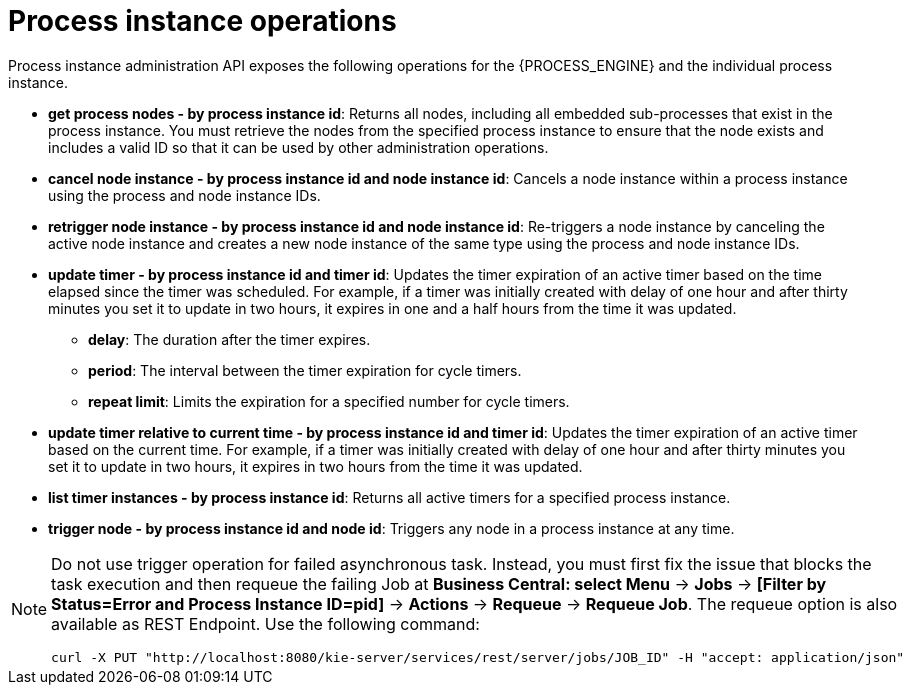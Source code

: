 [id='process-instance-admin-con']
= Process instance operations
Process instance administration API exposes the following operations for the {PROCESS_ENGINE} and the individual process instance.

* *get process nodes - by process instance id*: Returns all nodes, including all embedded sub-processes that exist in the process instance. You must retrieve the nodes from the specified process instance to ensure that the node exists and includes a valid ID so that it can be used by other administration operations.
* *cancel node instance - by process instance id and node instance id*: Cancels a node instance within a process instance using the process and node instance IDs.
* *retrigger node instance - by process instance id and node instance id*: Re-triggers a node instance by canceling the active node instance and creates a new node instance of the same type using the process and node instance IDs.
* *update timer - by process instance id and timer id*: Updates the timer expiration of an active timer based on the time elapsed since the timer was scheduled. For example, if a timer was initially created with delay of one hour and after thirty minutes you set it to update in two hours, it expires in one and a half hours from the time it was updated.
** *delay*: The duration after the timer expires.
** *period*: The interval between the timer expiration for cycle timers.
** *repeat limit*: Limits the expiration for a specified number for cycle timers.
* *update timer relative to current time - by process instance id and timer id*: Updates the timer expiration of an active timer based on the current time. For example, if a timer was initially created with delay of one hour and after thirty minutes you set it to update in two hours, it expires in two hours from the time it was updated.
* *list timer instances - by process instance id*: Returns all active timers for a specified process instance.
* *trigger node - by process instance id and node id*: Triggers any node in a process instance at any time.

[NOTE]
====
Do not use trigger operation for failed asynchronous task. Instead, you must first fix the issue that blocks the task execution and then requeue the failing Job at *Business Central: select Menu* -> *Jobs* -> *[Filter by Status=Error and Process Instance ID=pid]* -> *Actions* -> *Requeue* -> *Requeue Job*. 
The requeue option is also available as REST Endpoint. Use the following command:
[source]
----
curl -X PUT "http://localhost:8080/kie-server/services/rest/server/jobs/JOB_ID" -H "accept: application/json"
----
====